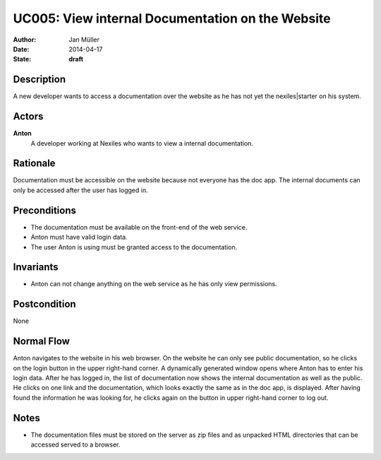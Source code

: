 .. _UC005:

=================================================
UC005: View internal Documentation on the Website
=================================================

:Author:    Jan Müller
:Date:      2014-04-17
:State:     **draft**

Description
===========

A new developer wants to access a documentation over the website as he has not yet the nexiles|starter on his system.

Actors
======

**Anton**
    A developer working at Nexiles who wants to view a internal documentation.

Rationale
=========

Documentation must be accessible on the website because not everyone has the doc app. The internal documents can only be accessed after the user has logged in.

Preconditions
=============

- The documentation must be available on the front-end of the web service.
- Anton must have valid login data.
- The user Anton is using must be granted access to the documentation.

Invariants
==========

- Anton can not change anything on the web service as he has only view permissions.

Postcondition
=============

None

Normal Flow
===========

Anton navigates to the website in his web browser. On the website he can only see public documentation, so he clicks on the login button in the upper right-hand corner. A dynamically generated window opens where Anton has to enter his login data. After he has logged in, the list of documentation now shows the internal documentation as well as the public. He clicks on one link and the documentation, which looks exactly the same as in the doc app, is displayed. After having found the information he was looking for, he clicks again on the button in upper right-hand corner to log out.

Notes
=====

- The documentation files must be stored on the server as zip files and as unpacked HTML directories that can be accessed served to a browser.

.. vim: set spell spelllang=en ft=rst tw=75 nocin nosi ai sw=4 ts=4 expandtab:

